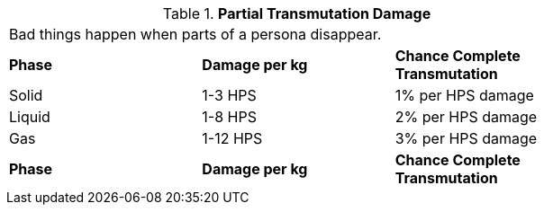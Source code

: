 // Table 58.10 Partial Transmutation Damage
.*Partial Transmutation Damage*
[width="75%",cols="3*^",frame="all", stripes="even"]
|===
3+<|Bad things happen when parts of a persona disappear.
s|Phase
s|Damage per kg
s|Chance Complete Transmutation

|Solid
|1-3 HPS 
|1% per HPS damage

|Liquid
|1-8 HPS 
|2% per HPS damage

|Gas
|1-12 HPS
|3% per HPS damage

s|Phase
s|Damage per kg
s|Chance Complete Transmutation


|===
